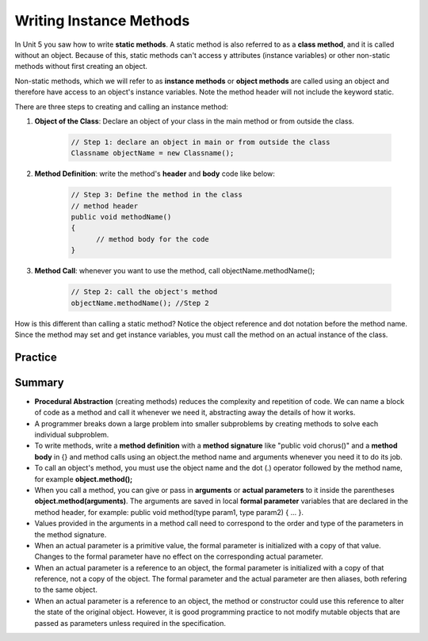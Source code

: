 .. qnum::
   :prefix: 6-6-
   :start: 1

.. |CodingEx| image:: ../../_static/codingExercise.png
    :width: 30px
    :align: middle
    :alt: coding exercise
    
    
.. |Exercise| image:: ../../_static/exercise.png
    :width: 35
    :align: middle
    :alt: exercise
    
    
.. |Groupwork| image:: ../../_static/groupwork.png
    :width: 35
    :align: middle
    :alt: groupwork

..	index::
	single: method 
    single: return
    single: parameter
    single: argument
    single: abstraction
    pair: method; parameter
    pair: method; argument
    pair: method; return 
    
Writing Instance Methods
======================

In Unit 5 you saw how to write **static methods**.  A static method is also referred to as a **class method**, and it is called
without an object.  Because of this, static methods can't access y attributes (instance variables) or other non-static methods without first
creating an object.

Non-static methods, which we will refer to  as **instance methods** or **object methods**
are called using an object and therefore have access to an object's instance variables.
Note the method header will not include the keyword static.  


There are three steps to creating and calling an instance method:

1. **Object of the Class**: Declare an object of your class in the main method or from outside the class.

    .. code-block:: java

       // Step 1: declare an object in main or from outside the class
       Classname objectName = new Classname(); 


2. **Method Definition**:  write the method's **header** and **body** code like below: 

    .. code-block:: java

        // Step 3: Define the method in the class
        // method header
        public void methodName() 
        { 
              // method body for the code
        }


3. **Method Call**: whenever you want to use the method, call objectName.methodName(); 

    .. code-block:: java

       // Step 2: call the object's method
       objectName.methodName(); //Step 2


How is this different than calling a static method?  Notice the object reference and dot notation before the method name.
Since the method may set and get instance variables, you must call the method on an actual instance of the class.



Practice
-----------

.. mchoice:: AP5-6-1
    :practice: T

    Consider the following class, which uses the instance variable dollars to represent the money in a wallet in dollars.
        
    .. code-block:: java

        public class Wallet
        {
            private double dollars;

            public double putMoneyInWallet(int amount)
            {
                /* missing code */
            }
        }

    The putMoneyInWallet method is intended to increase the dollars in the wallet by the parameter amount and then return the updated dollars in the wallet. Which of the following code segments should replace  *missing code* so that the putMoneyInWallet method will work as intended?
    
    - .. code-block:: java

        amount += dollars;
        return dollars;

      - dollars should be incremented by amount.
        
    - .. code-block:: java

        dollars = amount;
        return amount;
        
      - dollars should be incremented by amount.
        
    - .. code-block:: java

        dollars += amount;
        return dollars;
        
      + Correct.

    - .. code-block:: java

        dollars = dollars + amount;
        return amount;
       
      - amount is returned instead of dollars.
        
    - .. code-block:: java

        amount = dollars + amount;
        return dollars;
        
      - dollars should be incremented by amount.
        


.. mchoice:: AP5-6-2
    :practice: T

    Consider the Liquid class below.
    
    .. code-block:: java

        public class Liquid
        {
            private int currentTemp;
            private int boilingPoint;

            public Liquid(int ct, int bp)
            {
                currentTemp = ct;
                boilingPoint = bp;
            }

            public boolean isBoiling(int amount)
            {
                /* missing code */
            }
        }

    The isBoiling method is intended to return true if increasing the currentTemp by the parameter amount is greater than or equal to the boilingPoint, or otherwise return false. Which of the following code segments can replace *missing code* to ensure that the isBoiling method works as intended? 
    
    .. code-block:: java

       I.   if (currentTemp + amount < boilingPoint)
            {
                return false;
            }
            else
            {
                return true;
            }
       II.  if (amount > currentTemp)
            {
                return false;
            }
            else
            {
                return currentTemp;
            }
       III. if (amount + currentTemp >= boilingPoint)
            {
                return true;
            }
            else
            {
                return false;
            }

    - I only
          
      - I would work but it is not the only code that would work.

    - II only
    
      - II does not check against the boilingPoint and does not return only boolean values.
  
    - III only
    
      - III would work but it is not the only code that would work.

    - I and III only.
  
      + Correct! 
      
    - I, II, III
    
      - II does not check against the boilingPoint and does not return only boolean values.

Summary
-------

- **Procedural Abstraction** (creating methods) reduces the complexity and repetition of code. We can name a block of code as a method and call it whenever we need it, abstracting away the details of how it works.  

- A programmer breaks down a large problem into smaller subproblems by creating methods to solve each individual subproblem.

- To write methods, write a **method definition** with a **method signature** like "public void chorus()" and a **method body** in {} and method calls using an object.the method name and arguments whenever you need it to do its job.

- To call an object's method, you must use the object name and the dot (.) operator followed by the method name, for example **object.method();** 


- When you call a method, you can give or pass in **arguments** or **actual parameters** to it inside the parentheses **object.method(arguments)**. The arguments are saved in local **formal parameter** variables that are declared in the method header, for example: public void method(type param1, type param2) { ... }.

- Values provided in the arguments in a method call need to correspond to the order and type of the parameters in the method signature.

- When an actual parameter is a primitive value, the formal parameter is initialized with a copy of that value. Changes to the formal parameter have no effect on the corresponding actual parameter.

- When an actual parameter is a reference to an object, the formal parameter is initialized with a copy of that reference, not a copy of the object. The formal parameter and the actual parameter are then aliases, both refering to the same object.

-  When an actual parameter is a reference to an object, the method or constructor could use this reference to alter the state of the original object. However, it is good programming practice to not modify mutable objects that are passed as parameters unless required in the specification.

